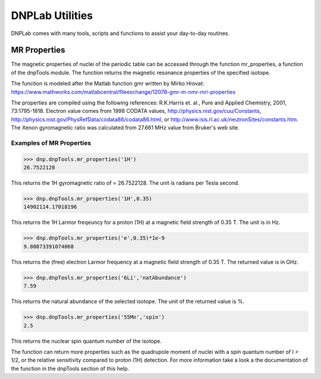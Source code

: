 ================
DNPLab Utilities
================

DNPLab comes with many tools, scripts and functions to assist your day-to-day routines.

.. _mr_properties:

MR Properties
=============

The magnetic properties of nuclei of the periodic table can be accessed through the function mr_properties, a function of the dnpTools module. The function returns the  magnetic resonance properties of the specified isotope.  

The function is modeled after the Matlab function gmr written by Mirko Hrovat: https://www.mathworks.com/matlabcentral/fileexchange/12078-gmr-m-nmr-mri-properties  

The properties are compiled using the following references: R.K.Harris et. al., Pure and Applied Chemistry, 2001, 73:1795-1818. Electron value comes from 1998 CODATA values, http://physics.nist.gov/cuu/Constants, http://physics.nist.gov/PhysRefData/codata86/codata86.html, or http://www.isis.rl.ac.uk/neutronSites/constants.htm. The Xenon gyromagnetic ratio was calculated from 27.661 MHz value from Bruker's web site.


Examples of MR Properties  
-------------------------

.. code-block:: python

    >>> dnp.dnpTools.mr_properties('1H')
    26.7522128

This returns the 1H gyromagnetic ratio of  = 26.7522128. The unit is radians per Tesla second.


.. code-block:: python

    >>> dnp.dnpTools.mr_properties('1H',0.35)
    14902114.17018196

This returns the 1H Larmor freqeuncy for a proton (1H) at a magnetic field strength of 0.35 T. The unit is in Hz.


.. code-block:: python

    >>> dnp.dnpTools.mr_properties('e',0.35)*1e-9
    9.80873391074068

This returns the (free) electron Larmor frequency at a magnetic field strength of 0.35 T. The returned value is in GHz.


.. code-block:: python

    >>> dnp.dnpTools.mr_properties('6Li','natAbundance')
    7.59

This returns the natural abundance of the selected isotope. The unit of the returned value is %.


.. code-block:: python

    >>> dnp.dnpTools.mr_properties('55Mn','spin')
    2.5

This returns the nuclear spin quantum number of the isotope.


The function can return more properties such as the quadrupole moment of nuclei with a spin quantum number of I > 1/2, or the relative sensitivity compared to proton (1H) detection. For more information take a look a the documentation of the function in the dnpTools section of this help.

